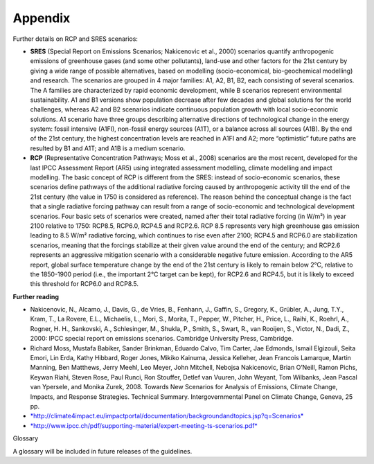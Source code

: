 =====================================
**Appendix**
=====================================

Further details on RCP and SRES scenarios:

-  **SRES**\  (Special Report on Emissions Scenarios; Nakicenovic et
   al., 2000) scenarios quantify anthropogenic emissions of greenhouse
   gases (and some other pollutants), land-use and other factors for the
   21st century by giving a wide range of possible alternatives, based
   on modelling (socio-economical, bio-geochemical modelling) and
   research. The scenarios are grouped in 4 major families: A1, A2, B1,
   B2, each consisting of several scenarios. The A families are
   characterized by rapid economic development, while B scenarios
   represent environmental sustainability. A1 and B1 versions show
   population decrease after few decades and global solutions for the
   world challenges, whereas A2 and B2 scenarios indicate continuous
   population growth with local socio-economic solutions. A1 scenario
   have three groups describing alternative directions of technological
   change in the energy system: fossil intensive (A1FI), non-fossil
   energy sources (A1T), or a balance across all sources (A1B). By the
   end of the 21st century, the highest concentration levels are reached
   in A1FI and A2; more “optimistic” future paths are resulted by B1 and
   A1T; and A1B is a medium scenario.
-  **RCP** (Representative Concentration Pathways; Moss et al., 2008)
   scenarios are the most recent, developed for the last IPCC Assessment
   Report (AR5) using integrated assessment modelling, climate modelling
   and impact modelling. The basic concept of RCP is different from the
   SRES: instead of socio-economic scenarios, these scenarios define
   pathways of the additional radiative forcing caused by anthropogenic
   activity till the end of the 21st century (the value in 1750 is
   considered as reference). The reason behind the conceptual change is
   the fact that a single radiative forcing pathway can result from a
   range of socio-economic and technological development scenarios. Four
   basic sets of scenarios were created, named after their total
   radiative forcing (in W/m²) in year 2100 relative to 1750: RCP8.5,
   RCP6.0, RCP4.5 and RCP2.6. RCP 8.5 represents very high greenhouse
   gas emission leading to 8.5 W/m² radiative forcing, which continues
   to rise even after 2100; RCP4.5 and RCP6.0 are stabilization
   scenarios, meaning that the forcings stabilize at their given value
   around the end of the century; and RCP2.6 represents an aggressive
   mitigation scenario with a considerable negative future emission.
   According to the AR5 report, global surface temperature change by the
   end of the 21st century is likely to remain below 2°C, relative to
   the 1850-1900 period (i.e., the important 2°C target can be kept),
   for RCP2.6 and RCP4.5, but it is likely to exceed this threshold for
   RCP6.0 and RCP8.5.

**Further reading**\ 

-  Nakicenovic, N., Alcamo, J., Davis, G., de Vries, B., Fenhann, J.,
   Gaffin, S., Gregory, K., Grübler, A., Jung, T.Y., Kram, T., La
   Rovere, E.L., Michaelis, L., Mori, S., Morita, T., Pepper, W.,
   Pitcher, H., Price, L., Raihi, K., Roehrl, A., Rogner, H. H.,
   Sankovski, A., Schlesinger, M., Shukla, P., Smith, S., Swart, R., van
   Rooijen, S., Victor, N., Dadi, Z., 2000: IPCC special report on
   emissions scenarios. Cambridge University Press, Cambridge.
-  Richard Moss, Mustafa Babiker, Sander Brinkman, Eduardo Calvo, Tim
   Carter, Jae Edmonds, Ismail Elgizouli, Seita Emori, Lin Erda, Kathy
   Hibbard, Roger Jones, Mikiko Kainuma, Jessica Kelleher, Jean Francois
   Lamarque, Martin Manning, Ben Matthews, Jerry Meehl, Leo Meyer, John
   Mitchell, Nebojsa Nakicenovic, Brian O’Neill, Ramon Pichs, Keywan
   Riahi, Steven Rose, Paul Runci, Ron Stouffer, Detlef van Vuuren, John
   Weyant, Tom Wilbanks, Jean Pascal van Ypersele, and Monika Zurek,
   2008. Towards New Scenarios for Analysis of Emissions, Climate
   Change, Impacts, and Response Strategies. Technical Summary.
   Intergovernmental Panel on Climate Change, Geneva, 25 pp.
-  `*http://climate4impact.eu/impactportal/documentation/backgroundandtopics.jsp?q=Scenarios* <http://climate4impact.eu/impactportal/documentation/backgroundandtopics.jsp?q=Scenarios>`__\ 
-  `*http://www.ipcc.ch/pdf/supporting-material/expert-meeting-ts-scenarios.pdf* <http://www.ipcc.ch/pdf/supporting-material/expert-meeting-ts-scenarios.pdf>`__\ 

Glossary

A glossary will be included in future releases of the guidelines.

.. |image0| image:: Pictures/1000000000000242000002330316405760D66A35.png
   :width: 1.75160in
   :height: 1.70710in

